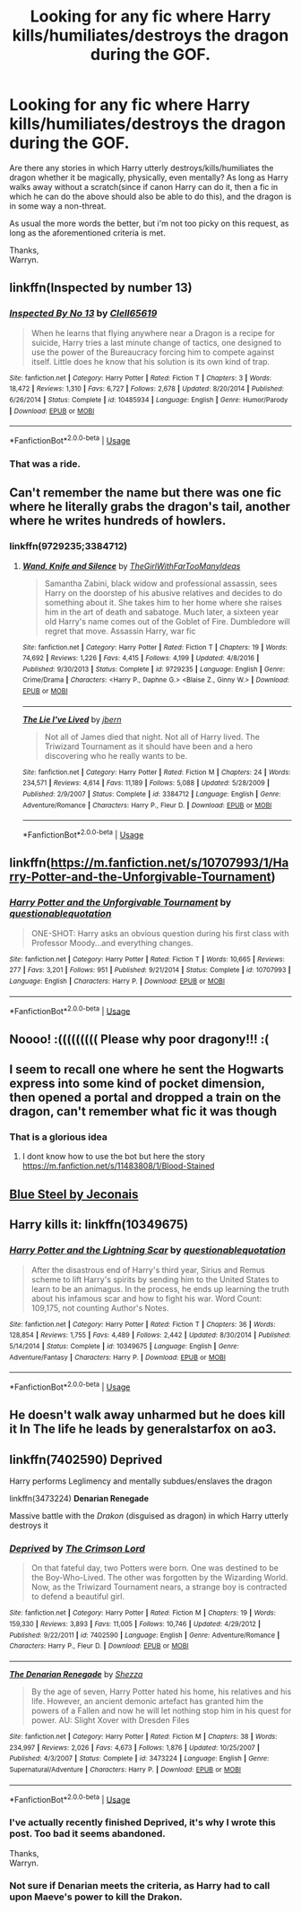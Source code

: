 #+TITLE: Looking for any fic where Harry kills/humiliates/destroys the dragon during the GOF.

* Looking for any fic where Harry kills/humiliates/destroys the dragon during the GOF.
:PROPERTIES:
:Author: Wassa110
:Score: 11
:DateUnix: 1529238384.0
:DateShort: 2018-Jun-17
:FlairText: Request
:END:
Are there any stories in which Harry utterly destroys/kills/humiliates the dragon whether it be magically, physically, even mentally? As long as Harry walks away without a scratch(since if canon Harry can do it, then a fic in which he can do the above should also be able to do this), and the dragon is in some way a non-threat.

As usual the more words the better, but i'm not too picky on this request, as long as the aforementioned criteria is met.

Thanks,\\
Warryn.


** linkffn(Inspected by number 13)
:PROPERTIES:
:Author: A2i9
:Score: 12
:DateUnix: 1529244380.0
:DateShort: 2018-Jun-17
:END:

*** [[https://www.fanfiction.net/s/10485934/1/][*/Inspected By No 13/*]] by [[https://www.fanfiction.net/u/1298529/Clell65619][/Clell65619/]]

#+begin_quote
  When he learns that flying anywhere near a Dragon is a recipe for suicide, Harry tries a last minute change of tactics, one designed to use the power of the Bureaucracy forcing him to compete against itself. Little does he know that his solution is its own kind of trap.
#+end_quote

^{/Site/:} ^{fanfiction.net} ^{*|*} ^{/Category/:} ^{Harry} ^{Potter} ^{*|*} ^{/Rated/:} ^{Fiction} ^{T} ^{*|*} ^{/Chapters/:} ^{3} ^{*|*} ^{/Words/:} ^{18,472} ^{*|*} ^{/Reviews/:} ^{1,310} ^{*|*} ^{/Favs/:} ^{6,727} ^{*|*} ^{/Follows/:} ^{2,678} ^{*|*} ^{/Updated/:} ^{8/20/2014} ^{*|*} ^{/Published/:} ^{6/26/2014} ^{*|*} ^{/Status/:} ^{Complete} ^{*|*} ^{/id/:} ^{10485934} ^{*|*} ^{/Language/:} ^{English} ^{*|*} ^{/Genre/:} ^{Humor/Parody} ^{*|*} ^{/Download/:} ^{[[http://www.ff2ebook.com/old/ffn-bot/index.php?id=10485934&source=ff&filetype=epub][EPUB]]} ^{or} ^{[[http://www.ff2ebook.com/old/ffn-bot/index.php?id=10485934&source=ff&filetype=mobi][MOBI]]}

--------------

*FanfictionBot*^{2.0.0-beta} | [[https://github.com/tusing/reddit-ffn-bot/wiki/Usage][Usage]]
:PROPERTIES:
:Author: FanfictionBot
:Score: 2
:DateUnix: 1529244397.0
:DateShort: 2018-Jun-17
:END:


*** That was a ride.
:PROPERTIES:
:Author: KingSouma
:Score: 2
:DateUnix: 1529260975.0
:DateShort: 2018-Jun-17
:END:


** Can't remember the name but there was one fic where he literally grabs the dragon's tail, another where he writes hundreds of howlers.
:PROPERTIES:
:Author: imavet1
:Score: 3
:DateUnix: 1529246653.0
:DateShort: 2018-Jun-17
:END:

*** linkffn(9729235;3384712)
:PROPERTIES:
:Author: deirox
:Score: 1
:DateUnix: 1529247951.0
:DateShort: 2018-Jun-17
:END:

**** [[https://www.fanfiction.net/s/9729235/1/][*/Wand, Knife and Silence/*]] by [[https://www.fanfiction.net/u/2298556/TheGirlWithFarTooManyIdeas][/TheGirlWithFarTooManyIdeas/]]

#+begin_quote
  Samantha Zabini, black widow and professional assassin, sees Harry on the doorstep of his abusive relatives and decides to do something about it. She takes him to her home where she raises him in the art of death and sabatoge. Much later, a sixteen year old Harry's name comes out of the Goblet of Fire. Dumbledore will regret that move. Assassin Harry, war fic
#+end_quote

^{/Site/:} ^{fanfiction.net} ^{*|*} ^{/Category/:} ^{Harry} ^{Potter} ^{*|*} ^{/Rated/:} ^{Fiction} ^{T} ^{*|*} ^{/Chapters/:} ^{19} ^{*|*} ^{/Words/:} ^{74,692} ^{*|*} ^{/Reviews/:} ^{1,226} ^{*|*} ^{/Favs/:} ^{4,415} ^{*|*} ^{/Follows/:} ^{4,199} ^{*|*} ^{/Updated/:} ^{4/8/2016} ^{*|*} ^{/Published/:} ^{9/30/2013} ^{*|*} ^{/Status/:} ^{Complete} ^{*|*} ^{/id/:} ^{9729235} ^{*|*} ^{/Language/:} ^{English} ^{*|*} ^{/Genre/:} ^{Crime/Drama} ^{*|*} ^{/Characters/:} ^{<Harry} ^{P.,} ^{Daphne} ^{G.>} ^{<Blaise} ^{Z.,} ^{Ginny} ^{W.>} ^{*|*} ^{/Download/:} ^{[[http://www.ff2ebook.com/old/ffn-bot/index.php?id=9729235&source=ff&filetype=epub][EPUB]]} ^{or} ^{[[http://www.ff2ebook.com/old/ffn-bot/index.php?id=9729235&source=ff&filetype=mobi][MOBI]]}

--------------

[[https://www.fanfiction.net/s/3384712/1/][*/The Lie I've Lived/*]] by [[https://www.fanfiction.net/u/940359/jbern][/jbern/]]

#+begin_quote
  Not all of James died that night. Not all of Harry lived. The Triwizard Tournament as it should have been and a hero discovering who he really wants to be.
#+end_quote

^{/Site/:} ^{fanfiction.net} ^{*|*} ^{/Category/:} ^{Harry} ^{Potter} ^{*|*} ^{/Rated/:} ^{Fiction} ^{M} ^{*|*} ^{/Chapters/:} ^{24} ^{*|*} ^{/Words/:} ^{234,571} ^{*|*} ^{/Reviews/:} ^{4,614} ^{*|*} ^{/Favs/:} ^{11,189} ^{*|*} ^{/Follows/:} ^{5,088} ^{*|*} ^{/Updated/:} ^{5/28/2009} ^{*|*} ^{/Published/:} ^{2/9/2007} ^{*|*} ^{/Status/:} ^{Complete} ^{*|*} ^{/id/:} ^{3384712} ^{*|*} ^{/Language/:} ^{English} ^{*|*} ^{/Genre/:} ^{Adventure/Romance} ^{*|*} ^{/Characters/:} ^{Harry} ^{P.,} ^{Fleur} ^{D.} ^{*|*} ^{/Download/:} ^{[[http://www.ff2ebook.com/old/ffn-bot/index.php?id=3384712&source=ff&filetype=epub][EPUB]]} ^{or} ^{[[http://www.ff2ebook.com/old/ffn-bot/index.php?id=3384712&source=ff&filetype=mobi][MOBI]]}

--------------

*FanfictionBot*^{2.0.0-beta} | [[https://github.com/tusing/reddit-ffn-bot/wiki/Usage][Usage]]
:PROPERTIES:
:Author: FanfictionBot
:Score: 1
:DateUnix: 1529247964.0
:DateShort: 2018-Jun-17
:END:


** linkffn([[https://m.fanfiction.net/s/10707993/1/Harry-Potter-and-the-Unforgivable-Tournament]])
:PROPERTIES:
:Author: natus92
:Score: 3
:DateUnix: 1529266677.0
:DateShort: 2018-Jun-18
:END:

*** [[https://www.fanfiction.net/s/10707993/1/][*/Harry Potter and the Unforgivable Tournament/*]] by [[https://www.fanfiction.net/u/5729966/questionablequotation][/questionablequotation/]]

#+begin_quote
  ONE-SHOT: Harry asks an obvious question during his first class with Professor Moody...and everything changes.
#+end_quote

^{/Site/:} ^{fanfiction.net} ^{*|*} ^{/Category/:} ^{Harry} ^{Potter} ^{*|*} ^{/Rated/:} ^{Fiction} ^{T} ^{*|*} ^{/Words/:} ^{10,665} ^{*|*} ^{/Reviews/:} ^{277} ^{*|*} ^{/Favs/:} ^{3,201} ^{*|*} ^{/Follows/:} ^{951} ^{*|*} ^{/Published/:} ^{9/21/2014} ^{*|*} ^{/Status/:} ^{Complete} ^{*|*} ^{/id/:} ^{10707993} ^{*|*} ^{/Language/:} ^{English} ^{*|*} ^{/Characters/:} ^{Harry} ^{P.} ^{*|*} ^{/Download/:} ^{[[http://www.ff2ebook.com/old/ffn-bot/index.php?id=10707993&source=ff&filetype=epub][EPUB]]} ^{or} ^{[[http://www.ff2ebook.com/old/ffn-bot/index.php?id=10707993&source=ff&filetype=mobi][MOBI]]}

--------------

*FanfictionBot*^{2.0.0-beta} | [[https://github.com/tusing/reddit-ffn-bot/wiki/Usage][Usage]]
:PROPERTIES:
:Author: FanfictionBot
:Score: 1
:DateUnix: 1529266702.0
:DateShort: 2018-Jun-18
:END:


** Noooo! :((((((((( Please why poor dragony!!! :(
:PROPERTIES:
:Score: 3
:DateUnix: 1529253354.0
:DateShort: 2018-Jun-17
:END:


** I seem to recall one where he sent the Hogwarts express into some kind of pocket dimension, then opened a portal and dropped a train on the dragon, can't remember what fic it was though
:PROPERTIES:
:Author: dbmeed
:Score: 1
:DateUnix: 1529270835.0
:DateShort: 2018-Jun-18
:END:

*** That is a glorious idea
:PROPERTIES:
:Author: ryboodle
:Score: 1
:DateUnix: 1529291593.0
:DateShort: 2018-Jun-18
:END:

**** I dont know how to use the bot but here the story [[https://m.fanfiction.net/s/11483808/1/Blood-Stained]]
:PROPERTIES:
:Author: Fastjones303
:Score: 1
:DateUnix: 1529692650.0
:DateShort: 2018-Jun-22
:END:


** [[https://jeconais.fanficauthors.net/Blue_Steel/index/][Blue Steel by Jeconais]]
:PROPERTIES:
:Author: Mac_cy
:Score: 1
:DateUnix: 1529301071.0
:DateShort: 2018-Jun-18
:END:


** Harry kills it: linkffn(10349675)
:PROPERTIES:
:Author: grasianids
:Score: 1
:DateUnix: 1529436114.0
:DateShort: 2018-Jun-19
:END:

*** [[https://www.fanfiction.net/s/10349675/1/][*/Harry Potter and the Lightning Scar/*]] by [[https://www.fanfiction.net/u/5729966/questionablequotation][/questionablequotation/]]

#+begin_quote
  After the disastrous end of Harry's third year, Sirius and Remus scheme to lift Harry's spirits by sending him to the United States to learn to be an animagus. In the process, he ends up learning the truth about his infamous scar and how to fight his war. Word Count: 109,175, not counting Author's Notes.
#+end_quote

^{/Site/:} ^{fanfiction.net} ^{*|*} ^{/Category/:} ^{Harry} ^{Potter} ^{*|*} ^{/Rated/:} ^{Fiction} ^{T} ^{*|*} ^{/Chapters/:} ^{36} ^{*|*} ^{/Words/:} ^{128,854} ^{*|*} ^{/Reviews/:} ^{1,755} ^{*|*} ^{/Favs/:} ^{4,489} ^{*|*} ^{/Follows/:} ^{2,442} ^{*|*} ^{/Updated/:} ^{8/30/2014} ^{*|*} ^{/Published/:} ^{5/14/2014} ^{*|*} ^{/Status/:} ^{Complete} ^{*|*} ^{/id/:} ^{10349675} ^{*|*} ^{/Language/:} ^{English} ^{*|*} ^{/Genre/:} ^{Adventure/Fantasy} ^{*|*} ^{/Characters/:} ^{Harry} ^{P.} ^{*|*} ^{/Download/:} ^{[[http://www.ff2ebook.com/old/ffn-bot/index.php?id=10349675&source=ff&filetype=epub][EPUB]]} ^{or} ^{[[http://www.ff2ebook.com/old/ffn-bot/index.php?id=10349675&source=ff&filetype=mobi][MOBI]]}

--------------

*FanfictionBot*^{2.0.0-beta} | [[https://github.com/tusing/reddit-ffn-bot/wiki/Usage][Usage]]
:PROPERTIES:
:Author: FanfictionBot
:Score: 1
:DateUnix: 1529436122.0
:DateShort: 2018-Jun-19
:END:


** He doesn't walk away unharmed but he does kill it In The life he leads by generalstarfox on ao3.
:PROPERTIES:
:Author: incoherentrambles
:Score: 1
:DateUnix: 1529543181.0
:DateShort: 2018-Jun-21
:END:


** linkffn(7402590) *Deprived*

Harry performs Leglimency and mentally subdues/enslaves the dragon

linkffn(3473224) *Denarian Renegade*

Massive battle with the /Drakon/ (disguised as dragon) in which Harry utterly destroys it
:PROPERTIES:
:Author: MAA_KI_CHUDIYA
:Score: 1
:DateUnix: 1529249020.0
:DateShort: 2018-Jun-17
:END:

*** [[https://www.fanfiction.net/s/7402590/1/][*/Deprived/*]] by [[https://www.fanfiction.net/u/3269586/The-Crimson-Lord][/The Crimson Lord/]]

#+begin_quote
  On that fateful day, two Potters were born. One was destined to be the Boy-Who-Lived. The other was forgotten by the Wizarding World. Now, as the Triwizard Tournament nears, a strange boy is contracted to defend a beautiful girl.
#+end_quote

^{/Site/:} ^{fanfiction.net} ^{*|*} ^{/Category/:} ^{Harry} ^{Potter} ^{*|*} ^{/Rated/:} ^{Fiction} ^{M} ^{*|*} ^{/Chapters/:} ^{19} ^{*|*} ^{/Words/:} ^{159,330} ^{*|*} ^{/Reviews/:} ^{3,893} ^{*|*} ^{/Favs/:} ^{11,005} ^{*|*} ^{/Follows/:} ^{10,746} ^{*|*} ^{/Updated/:} ^{4/29/2012} ^{*|*} ^{/Published/:} ^{9/22/2011} ^{*|*} ^{/id/:} ^{7402590} ^{*|*} ^{/Language/:} ^{English} ^{*|*} ^{/Genre/:} ^{Adventure/Romance} ^{*|*} ^{/Characters/:} ^{Harry} ^{P.,} ^{Fleur} ^{D.} ^{*|*} ^{/Download/:} ^{[[http://www.ff2ebook.com/old/ffn-bot/index.php?id=7402590&source=ff&filetype=epub][EPUB]]} ^{or} ^{[[http://www.ff2ebook.com/old/ffn-bot/index.php?id=7402590&source=ff&filetype=mobi][MOBI]]}

--------------

[[https://www.fanfiction.net/s/3473224/1/][*/The Denarian Renegade/*]] by [[https://www.fanfiction.net/u/524094/Shezza][/Shezza/]]

#+begin_quote
  By the age of seven, Harry Potter hated his home, his relatives and his life. However, an ancient demonic artefact has granted him the powers of a Fallen and now he will let nothing stop him in his quest for power. AU: Slight Xover with Dresden Files
#+end_quote

^{/Site/:} ^{fanfiction.net} ^{*|*} ^{/Category/:} ^{Harry} ^{Potter} ^{*|*} ^{/Rated/:} ^{Fiction} ^{M} ^{*|*} ^{/Chapters/:} ^{38} ^{*|*} ^{/Words/:} ^{234,997} ^{*|*} ^{/Reviews/:} ^{2,026} ^{*|*} ^{/Favs/:} ^{4,673} ^{*|*} ^{/Follows/:} ^{1,876} ^{*|*} ^{/Updated/:} ^{10/25/2007} ^{*|*} ^{/Published/:} ^{4/3/2007} ^{*|*} ^{/Status/:} ^{Complete} ^{*|*} ^{/id/:} ^{3473224} ^{*|*} ^{/Language/:} ^{English} ^{*|*} ^{/Genre/:} ^{Supernatural/Adventure} ^{*|*} ^{/Characters/:} ^{Harry} ^{P.} ^{*|*} ^{/Download/:} ^{[[http://www.ff2ebook.com/old/ffn-bot/index.php?id=3473224&source=ff&filetype=epub][EPUB]]} ^{or} ^{[[http://www.ff2ebook.com/old/ffn-bot/index.php?id=3473224&source=ff&filetype=mobi][MOBI]]}

--------------

*FanfictionBot*^{2.0.0-beta} | [[https://github.com/tusing/reddit-ffn-bot/wiki/Usage][Usage]]
:PROPERTIES:
:Author: FanfictionBot
:Score: 1
:DateUnix: 1529249027.0
:DateShort: 2018-Jun-17
:END:


*** I've actually recently finished Deprived, it's why I wrote this post. Too bad it seems abandoned.

Thanks,\\
Warryn.
:PROPERTIES:
:Author: Wassa110
:Score: 1
:DateUnix: 1529299912.0
:DateShort: 2018-Jun-18
:END:


*** Not sure if Denarian meets the criteria, as Harry had to call upon Maeve's power to kill the Drakon.
:PROPERTIES:
:Author: SomeoneTrading
:Score: 1
:DateUnix: 1529443517.0
:DateShort: 2018-Jun-20
:END:
